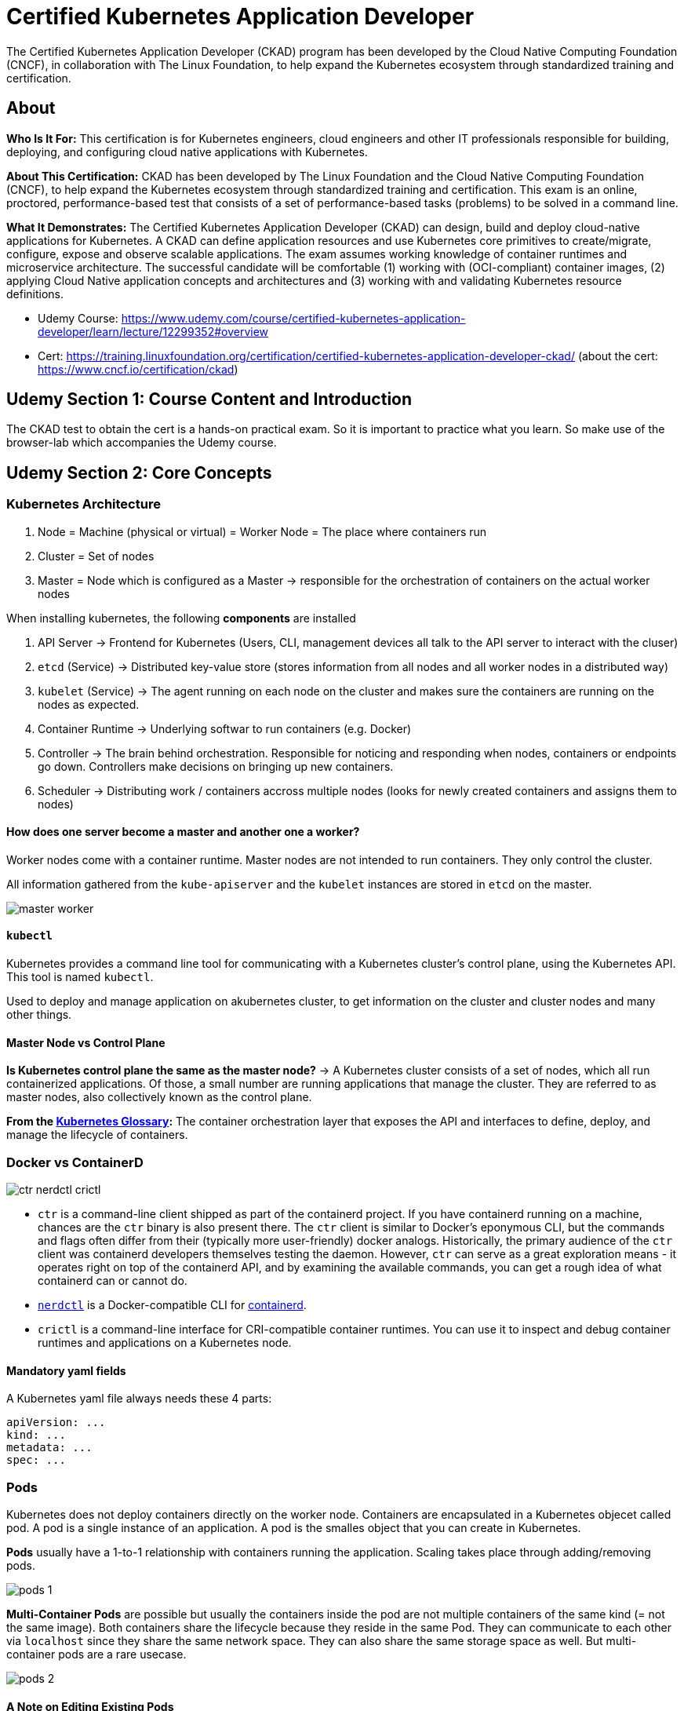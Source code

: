 = Certified Kubernetes Application Developer

The Certified Kubernetes Application Developer (CKAD) program has been developed by the Cloud Native Computing Foundation (CNCF), in collaboration with The Linux Foundation, to help expand the Kubernetes ecosystem through standardized training and certification.

== About
*Who Is It For:* This certification is for Kubernetes engineers, cloud engineers and other IT professionals responsible for building, deploying, and configuring cloud native applications with Kubernetes.

*About This Certification:* CKAD has been developed by The Linux Foundation and the Cloud Native Computing Foundation (CNCF), to help expand the Kubernetes ecosystem through standardized training and certification. This exam is an online, proctored, performance-based test that consists of a set of performance-based tasks (problems) to be solved in a command line.

*What It Demonstrates:* The Certified Kubernetes Application Developer (CKAD) can design, build and deploy cloud-native applications for Kubernetes. A CKAD can define application resources and use Kubernetes core primitives to create/migrate, configure, expose and observe scalable applications.
The exam assumes working knowledge of container runtimes and microservice architecture. The successful candidate will be comfortable (1) working with (OCI-compliant) container images, (2) applying Cloud Native application concepts and architectures and (3) working with and validating Kubernetes resource definitions.

* Udemy Course: https://www.udemy.com/course/certified-kubernetes-application-developer/learn/lecture/12299352#overview
* Cert: https://training.linuxfoundation.org/certification/certified-kubernetes-application-developer-ckad/ (about the cert: https://www.cncf.io/certification/ckad)


== Udemy Section 1: Course Content and Introduction
The CKAD test to obtain the cert is a hands-on practical exam. So it is important to practice what you learn. So make use of the browser-lab which accompanies the Udemy course.


== Udemy Section 2: Core Concepts
=== Kubernetes Architecture
. Node = Machine (physical or virtual) = Worker Node = The place where containers run
. Cluster = Set of nodes
. Master = Node which is configured as a Master -> responsible for the orchestration of containers on the actual worker nodes

When installing kubernetes, the following *components* are installed

. API Server -> Frontend for Kubernetes (Users, CLI, management devices all talk to the API server to interact with the cluser)
. `etcd` (Service) -> Distributed key-value store (stores information from all nodes and all worker nodes in a distributed way)
. `kubelet` (Service) -> The agent running on each node on the cluster and makes sure the containers are running on the nodes as expected.
. Container Runtime -> Underlying softwar to run containers (e.g. Docker)
. Controller -> The brain behind orchestration. Responsible for noticing and responding when nodes, containers or endpoints go down. Controllers make decisions on bringing up new containers.
. Scheduler -> Distributing work / containers accross multiple nodes (looks for newly created containers and assigns them to nodes)

==== How does one server become a master and another one a worker?
Worker nodes come with a container runtime. Master nodes are not intended to run containers. They only control the cluster.

All information gathered from the `kube-apiserver` and the `kubelet` instances are stored in `etcd` on the master.

image:CKAD:02/master-worker.png[]

==== `kubectl`
Kubernetes provides a command line tool for communicating with a Kubernetes cluster's control plane, using the Kubernetes API. This tool is named `kubectl`.

Used to deploy and manage application on akubernetes cluster, to get information on the cluster and cluster nodes and many other things.

==== Master Node vs Control Plane
*Is Kubernetes control plane the same as the master node?* -> A Kubernetes cluster consists of a set of nodes, which all run containerized applications. Of those, a small number are running applications that manage the cluster. They are referred to as master nodes, also collectively known as the control plane.

*From the link:https://kubernetes.io/docs/reference/glossary/?all=true#term-control-plane[Kubernetes Glossary]:* The container orchestration layer that exposes the API and interfaces to define, deploy, and manage the lifecycle of containers.

=== Docker vs ContainerD
image:CKAD:02/ctr-nerdctl-crictl.png[]

* `ctr` is a command-line client shipped as part of the containerd project. If you have containerd running on a machine, chances are the `ctr` binary is also present there. The `ctr` client is similar to Docker's eponymous CLI, but the commands and flags often differ from their (typically more user-friendly) docker analogs. Historically, the primary audience of the `ctr` client was containerd developers themselves testing the daemon. However, `ctr` can serve as a great exploration means - it operates right on top of the containerd API, and by examining the available commands, you can get a rough idea of what containerd can or cannot do.
* link:https://github.com/containerd/nerdctl[`nerdctl`] is a Docker-compatible CLI for link:https://containerd.io[containerd].
* `crictl` is a command-line interface for CRI-compatible container runtimes. You can use it to inspect and debug container runtimes and applications on a Kubernetes node. 

==== Mandatory yaml fields
A Kubernetes yaml file always needs these 4 parts:
[source, yaml]
----
apiVersion: ...
kind: ...
metadata: ...
spec: ...
----

=== Pods
Kubernetes does not deploy containers directly on the worker node. Containers are encapsulated in a Kubernetes objecet called pod. A pod is a single instance of an application. A pod is the smalles object that you can create in Kubernetes.

*Pods* usually have a 1-to-1 relationship with containers running the application. Scaling takes place through adding/removing pods.

image:CKAD:02/pods-1.png[]

*Multi-Container Pods* are possible but usually the containers inside the pod are not multiple containers of the same kind (= not the same image). Both containers share the lifecycle because they reside in the same Pod. They can communicate to each other via `localhost` since they share the same network space. They can also share the same storage space as well. But multi-container pods are a rare usecase.

image:CKAD:02/pods-2.png[]

==== A Note on Editing Existing Pods
In any of the practical quizzes if you are asked to edit an existing pod, please note the following:

* If you are given a pod definition file, edit that file and use it to create a new pod.
* If you are not given a pod definition file, you may extract the definition to a file using the below command: `kubectl get pod <pod-name> -o yaml > pod-definition.yaml`, Then edit the file to make the necessary changes, delete and re-create the pod.
* Use the `kubectl edit pod <pod-name>` command to edit pod properties.

=== Replication Controller + Replica Sets
The Replication Controller is the older technology which is now replaced by Replica Set.

=== Deployments
Manages deployment strategies (rolling blue/green / canary) and rollbacks.

A Deployment provides declarative updates for Pods and ReplicaSets. You describe a desired state in a Deployment, and the Deployment Controller changes the actual state to the desired state at a corolled rate. You can define Deployments to create new ReplicaSets, or to remove existing Deployments and adopt all their resources with new Deployments.

image:CKAD:02/deployment.png[]

The following are typical use cases for Deployments:

* Create a Deployment to rollout a ReplicaSet. The ReplicaSet creates Pods in the background. Check the status of the rollout to see if it succeeds or not.
* Declare the new state of the Pods by updating the PodTemplateSpec of the Deployment. A new ReplicaSet is created and the Deployment manages moving the Pods from the old ReplicaSet to the new one at a controlled rate. Each new ReplicaSet updates the revision of the Deployment.
* Rollback to an earlier Deployment revision if the current state of the Deployment is not stable. Each rollback updates the revision of the Deployment.
* Scale up the Deployment to facilitate more load.
* Pause the rollout of a Deployment to apply multiple fixes to its PodTemplateSpec and then resume it to start a new rollout.
* Use the status of the Deployment as an indicator that a rollout has stuck.
* Clean up older ReplicaSets that you don't need anymore.

=== Namespaces
In Kubernetes, namespaces provides a mechanism for isolating groups of resources within a single cluster. Names of resources need to be unique within a namespace, but not across namespaces. Namespace-based scoping is applicable only for namespaced objects (e.g. Deployments, Services, etc) and not for cluster-wide objects (e.g. StorageClass, Nodes, PersistentVolumes, etc).

Namespaces are intended for use in environments with many users spread across multiple teams, or projects. For clusters with a few to tens of users, you should not need to create or think about namespaces at all. Start using namespaces when you need the features they provide.

Namespaces provide a scope for names. Names of resources need to be unique within a namespace, but not across namespaces. Namespaces cannot be nested inside one another and each Kubernetes resource can only be in one namespace.

Kubernetes starts with four initial namespaces:

* `default` -> Kubernetes includes this namespace so that you can start using your new cluster without first creating a namespace.
* `kube-node-lease` -> This namespace holds Lease objects associated with each node. Node leases allow the kubelet to send heartbeats so that the control plane can detect node failure.
* `kube-public` -> This namespace is readable by all clients (including those not authenticated). This namespace is mostly reserved for cluster usage, in case that some resources should be visible and readable publicly throughout the whole cluster. The public aspect of this namespace is only a convention, not a requirement.
* `kube-system` -> The namespace for objects created by the Kubernetes system.

When accessing services within the same namespace, using the service name is enough. Accessing services from other namespaces requires using a fully quallified DNS name (which is created automatically).

image:CKAD:02/namespace-dns.png[]

=== Resource Quota
When several users or teams share a cluster with a fixed number of nodes, there is a concern that one team could use more than its fair share of resources. Resource quotas are a tool for administrators to address this concern.

A resource quota, defined by a ResourceQuota object, provides constraints that limit aggregate resource consumption per namespace. It can limit the quantity of objects that can be created in a namespace by type, as well as the total amount of compute resources that may be consumed by resources in that namespace.

Resource quotas work like this:

* Different teams work in different namespaces. This can be enforced with RBAC.
* The administrator creates one ResourceQuota for each namespace.
* Users create resources (pods, services, etc.) in the namespace, and the quota system tracks usage to ensure it does not exceed hard resource limits defined in a ResourceQuota.
* If creating or updating a resource violates a quota constraint, the request will fail with HTTP status code 403 FORBIDDEN with a message explaining the constraint that would have been violated.
* If quota is enabled in a namespace for compute resources like cpu and memory, users must specify requests or limits for those values; otherwise, the quota system may reject pod creation. 

== Udemy Section 3: Configuration
Remember, you cannot edit specifications of an existingpod  other than the below.

* `spec.containers[*].image`
* `spec.initContainers[*].image`
* `spec.activeDeadlineSeconds`
* `spec.tolerations`

For example you cannot edit the environment variables, service accounts, resource limits of a running pod. You have to delete the pod and create a new one.

With Deployments you can easily edit any field/property of the ppd template. Since the pod template is a child of the deployment specification,  with every change the deployment will automatically delete and create a new pod with the new changes. So if you are asked to edit a property of a pod part of a deployment you may do that simply by running the command `kubectl edit deployment my-deployment `.`

=== ConfigMaps
A ConfigMap is an API object used to store non-confidential data in key-value pairs. Pods can consume ConfigMaps as environment variables, command-line arguments, or as configuration files in a volume.

Use `kubectl create configmap` to create a ConfigMap. To initialize the yaml file, use `kubectl create configmap --dry-run=client -o yaml > some-configmap.yml`

A ConfigMap allows you to decouple environment-specific configuration from your container images, so that your applications are easily portable.

For example, imagine that you are developing an application that you can run on your own computer (for development) and in the cloud (to handle real traffic). You write the code to look in an environment variable named DATABASE_HOST. Locally, you set that variable to localhost. In the cloud, you set it to refer to a Kubernetes Service that exposes the database component to your cluster. This lets you fetch a container image running in the cloud and debug the exact same code locally if needed.

A ConfigMap is not designed to hold large chunks of data. The data stored in a ConfigMap cannot exceed 1 MiB. If you need to store settings that are larger than this limit, you may want to consider mounting a volume or use a separate database or file service.

== Udemy Section 4: Multi-Container Pods

== Udemy Section 5: Observability

== Udemy Section 6: Pod Design

== Udemy Section 7: Services & Networking

== Udemy Section 8: State Persistence

== Udemy Section 9: Updates for Sept. 2021 Changes

== Udemy Section 10: Additional Practice - Kubernetes Challenges

== Udemy Section 11: Certification Tips
=== Imperative Commands
While you would be working mostly the declarative way - using definition files, imperative commands can help in getting one-time tasks done quickly, as well as generate a definition template easily. This would help save a considerable amount of time during your exams.

Familiarize yourself with the two options that can come in handy while working with the below commands:

. `--dry-run`: By default, as soon as the command is run, the resource will be created. If you simply want to test your command, use the `--dry-run=client` option. This will not create the resource. Instead, tell you whether the resource can be created and if your command is right.
. `-o yaml`: This will output the resource definition in YAML format on the screen.

Use the above two in combination along with Linux output redirection to generate a resource definition file quickly, that you can then modify and create resources as required, instead of creating the files from scratch.

`kubectl run nginx --image=nginx --dry-run=client -o yaml > nginx-pod.yaml`

==== Pod
* Create an NGINX Pod: `kubectl run nginx --image=nginx`
* Generate POD Manifest YAML file (-o yaml), don't create it(--dry-run): `kubectl run nginx --image=nginx --dry-run=client -o yaml`

==== Deployment
* Create a deployment: `kubectl create deployment --image=nginx nginx`
* Generate Deployment YAML file (-o yaml). Don't create it(--dry-run): `kubectl create deployment --image=nginx nginx --dry-run -o yaml`
* Generate Deployment with 4 Replicas: `kubectl create deployment nginx --image=nginx --replicas=4`
* You can also scale deployment using the kubectl scale command: `kubectl scale deployment nginx --replicas=4`
* Another way to do this is to save the YAML definition to a file and modify: `kubectl create deployment nginx --image=nginx--dry-run=client -o yaml > nginx-deployment.yaml` -> You can then update the YAML file with the replicas or any other field before creating the deployment.

==== Service
* Create a Service named redis-service of type ClusterIP to expose pod redis on port 6379
** `kubectl expose pod redis --port=6379 --name redis-service --dry-run=client -o yaml` -> This will automatically use the pod's labels as selectors.
** `kubectl create service clusterip redis --tcp=6379:6379 --dry-run=client -o yaml` -> This will not use the pods' labels as selectors; instead it will assume selectors as app=redis. You cannot pass in selectors as an option. So it does not work well if your pod has a different label set. So generate the file and modify the selectors before creating the service.
* Create a Service named nginx of type NodePort to expose pod nginx's port 80 on port 30080 on the nodes
** `kubectl expose pod nginx --port=80 --name nginx-service --type=NodePort --dry-run=client -o yaml` -> This will automatically use the pod's labels as selectors, but you cannot specify the node port. You have to generate a definition file and then add the node port in manually before creating the service with the pod.
** `kubectl create service nodeport nginx --tcp=80:80 --node-port=30080 --dry-run=client -o yaml` -> This will not use the pods' labels as selectors.

Both the above commands have their own challenges. While one of it cannot accept a selector the other cannot accept a node port. I would recommend going with the `kubectl expose` command. If you need to specify a node port, generate a definition file using the same command and manually input the nodeport before creating the service.

== Udemy Section 12: Lightning Labels

== Udemy Section 13: Mock Exams

== Linux Foundation: Exam Preparation
[IMPORTANT]
====
. Where can I find practice questions for CKA/CKAD/CKS? -> https://docs.linuxfoundation.org/tc-docs/certification/faq-cka-ckad-cks#is-there-training-to-prepare-for-the-certification-exam
. Is there training to prepare for the certification exam? -> https://docs.linuxfoundation.org/tc-docs/certification/faq-cka-ckad-cks#is-there-training-to-prepare-for-the-certification-exam-1
. Take a look at the candidate handbook on the vertification website (and the other pages as well) -> https://docs.linuxfoundation.org/tc-docs/certification/lf-handbook2
. Make sure the minimum system requirements are met -> https://syscheck.bridge.psiexams.com
. Read the instructions aboud the CKA and CKAD -> https://docs.linuxfoundation.org/tc-docs/certification/tips-cka-and-ckad
====
